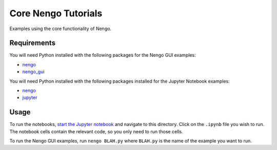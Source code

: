 ***********************************
Core Nengo Tutorials
***********************************

Examples using the core functionality of Nengo.

Requirements
============

You will need Python installed with the following packages for the Nengo GUI examples:

- `nengo <http://pythonhosted.org/nengo/getting_started.html#installation>`_
- `nengo_gui <https://github.com/nengo/nengo_gui#installation>`_

You will need Python installed with the following packages installed for the Jupyter Notebook examples:

- `nengo <http://pythonhosted.org/nengo/getting_started.html#installation>`_
- `jupyter <http://jupyter.readthedocs.io/en/latest/install.html>`_

Usage
=====

To run the notebooks,
`start the Jupyter notebook <http://jupyter.readthedocs.io/en/latest/running.html>`_
and navigate to this directory.
Click on the ``.ipynb`` file you wish to run.
The notebook cells contain the relevant code,
so you only need to run those cells.

To run the Nengo GUI examples,
run ``nengo BLAH.py`` where ``BLAH.py`` is the name of
the example you want to run.